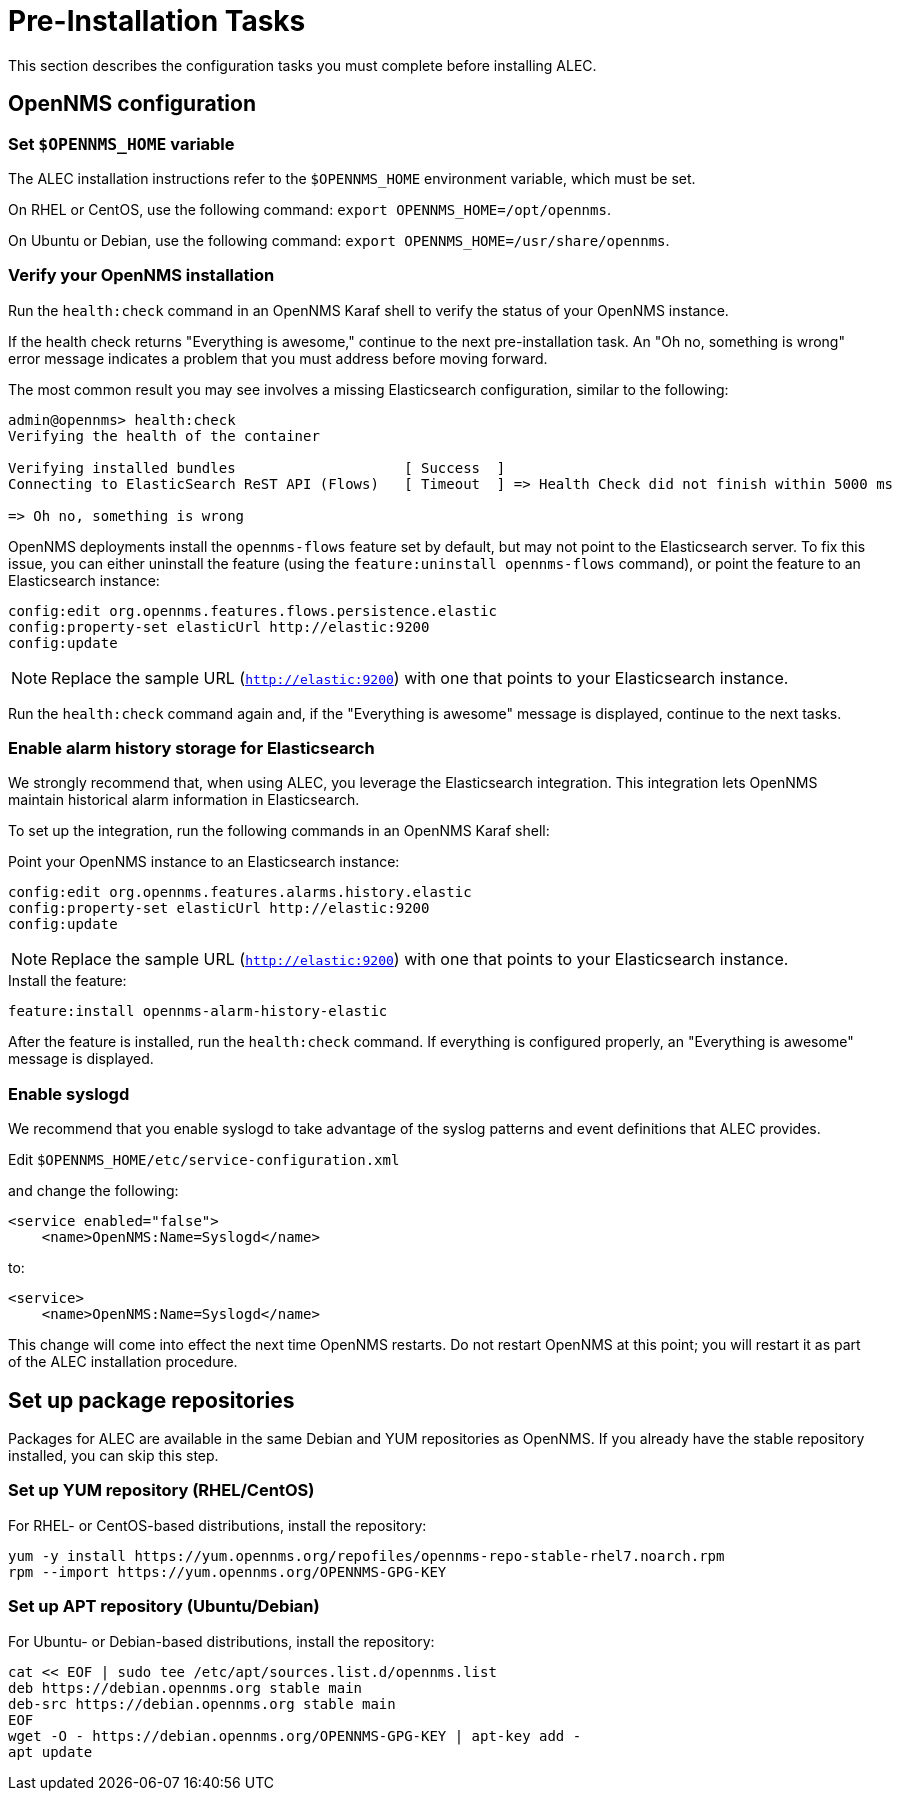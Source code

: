 
:imagesdir: ../assets/images
= Pre-Installation Tasks

This section describes the configuration tasks you must complete before installing ALEC.

== OpenNMS configuration

=== Set `$OPENNMS_HOME` variable

The ALEC installation instructions refer to the `$OPENNMS_HOME` environment variable, which must be set.

On RHEL or CentOS, use the following command: `export OPENNMS_HOME=/opt/opennms`.

On Ubuntu or Debian, use the following command: `export OPENNMS_HOME=/usr/share/opennms`.

=== Verify your OpenNMS installation

Run the `health:check` command in an OpenNMS Karaf shell to verify the status of your OpenNMS instance.

If the health check returns "Everything is awesome," continue to the next pre-installation task.
An "Oh no, something is wrong" error message indicates a problem that you must address before moving forward.

The most common result you may see involves a missing Elasticsearch configuration, similar to the following:

[source, karaf]
----
admin@opennms> health:check
Verifying the health of the container

Verifying installed bundles                    [ Success  ]
Connecting to ElasticSearch ReST API (Flows)   [ Timeout  ] => Health Check did not finish within 5000 ms

=> Oh no, something is wrong
----

OpenNMS deployments install the `opennms-flows` feature set by default, but may not point to the Elasticsearch server.
To fix this issue, you can either uninstall the feature (using the `feature:uninstall opennms-flows` command), or point the feature to an Elasticsearch instance:

[source, karaf]
----
config:edit org.opennms.features.flows.persistence.elastic
config:property-set elasticUrl http://elastic:9200
config:update
----

NOTE: Replace the sample URL (`http://elastic:9200`) with one that points to your Elasticsearch instance.

Run the `health:check` command again and, if the "Everything is awesome" message is displayed, continue to the next tasks.

=== Enable alarm history storage for Elasticsearch

We strongly recommend that, when using ALEC, you leverage the Elasticsearch integration.
This integration lets OpenNMS maintain historical alarm information in Elasticsearch.

To set up the integration, run the following commands in an OpenNMS Karaf shell:

.Point your OpenNMS instance to an Elasticsearch instance:

[source, karaf]
----
config:edit org.opennms.features.alarms.history.elastic
config:property-set elasticUrl http://elastic:9200
config:update
----

NOTE: Replace the sample URL (`http://elastic:9200`) with one that points to your Elasticsearch instance.

.Install the feature:

[source, karaf]
----
feature:install opennms-alarm-history-elastic
----

After the feature is installed, run the `health:check` command.
If everything is configured properly, an "Everything is awesome" message is displayed.

=== Enable syslogd

We recommend that you enable syslogd to take advantage of the syslog patterns and event definitions that ALEC provides.

.Edit `$OPENNMS_HOME/etc/service-configuration.xml`
and change the following:

[source]
----
<service enabled="false">
    <name>OpenNMS:Name=Syslogd</name>
----

to:

[source]
----
<service>
    <name>OpenNMS:Name=Syslogd</name>
----

This change will come into effect the next time OpenNMS restarts.
Do not restart OpenNMS at this point; you will restart it as part of the ALEC installation procedure.

== Set up package repositories

Packages for ALEC are available in the same Debian and YUM repositories as OpenNMS.
If you already have the stable repository installed, you can skip this step.

=== Set up YUM repository (RHEL/CentOS)

For RHEL- or CentOS-based distributions, install the repository:

[source]
----
yum -y install https://yum.opennms.org/repofiles/opennms-repo-stable-rhel7.noarch.rpm
rpm --import https://yum.opennms.org/OPENNMS-GPG-KEY
----

=== Set up APT repository (Ubuntu/Debian)

For Ubuntu- or Debian-based distributions, install the repository:

[source]
----
cat << EOF | sudo tee /etc/apt/sources.list.d/opennms.list
deb https://debian.opennms.org stable main
deb-src https://debian.opennms.org stable main
EOF
wget -O - https://debian.opennms.org/OPENNMS-GPG-KEY | apt-key add -
apt update
----

